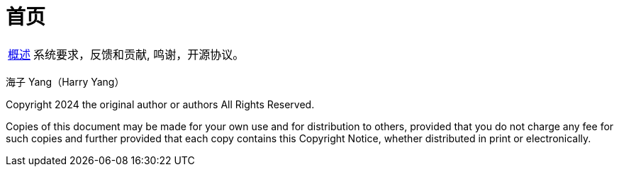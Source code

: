 [[framework-home-page]]
= 首页

[horizontal]
xref:overview.adoc[概述] :: 系统要求，反馈和贡献, 鸣谢，开源协议。

海子 Yang（Harry Yang）

Copyright 2024 the original author or authors All Rights Reserved.

Copies of this document may be made for your own use and for distribution to others,
provided that you do not charge any fee for such copies and further provided that each
copy contains this Copyright Notice, whether distributed in print or electronically.

